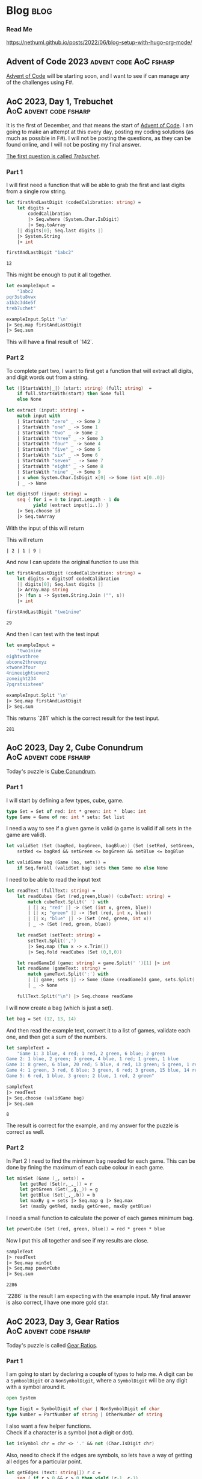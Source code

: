 #+HUGO_BASE_DIR: ./
#+HUGO_SECTION: posts
#+HUGO_CODE_FENCE: nil
#+STARTUP: overview

* Blog :blog:

*** Read Me
https://nethuml.github.io/posts/2022/06/blog-setup-with-hugo-org-mode/


** Advent of Code 2023 :advent:code:AoC:fsharp:
:PROPERTIES:
:EXPORT_FILE_NAME: 2023-advent-of-code
:EXPORT_DATE: <2023-11-24 Fri 07:39>
:END:

[[https://adventofcode.com/][Advent of Code]] will be starting soon, and I want to see if can manage any of the challenges using F#.


** AoC 2023, Day 1, Trebuchet :AoC:advent:code:fsharp:
:PROPERTIES:
:EXPORT_FILE_NAME: aoc-2023-01
:EXPORT_DATE: <2023-12-01 Fri 08:06>
:END:

It is the first of December, and that means the start of [[https://adventofcode.com/2023][Advent of Code]].
I am going to make an attempt at this every day, posting my coding solutions (as much as possible in F#). I will not be posting the questions, as they can be found online, and I will not be posting my final answer.

[[https://adventofcode.com/2023/day/1][The first question is called /Trebuchet/]].

*** Part 1

I will first need a function that will be able to grab the first and last digits from a single row string.

#+begin_src fsharp :session aoc-2023-01 :exports both
let firstAndLastDigit (codedCalibration: string) =
    let digits =
        codedCalibration
        |> Seq.where (System.Char.IsDigit)
        |> Seq.toArray
    [| digits[0]; Seq.last digits |]
    |> System.String
    |> int

firstAndLastDigit "1abc2"
#+end_src

#+RESULTS:
: 12

This might be enough to put it all together.

#+begin_src fsharp :session aoc-2023-01 :exports code
let exampleInput =
    "1abc2
pqr3stu8vwx
a1b2c3d4e5f
treb7uchet"

exampleInput.Split '\n'
|> Seq.map firstAndLastDigit
|> Seq.sum
#+end_src

This will have a final result of `142`.

*** Part 2

To complete part two, I want to first get a function that will extract all digits, and digit words out from a string.

#+begin_src fsharp :session aoc-2023-01 :exports code
let (|StartsWith|_|) (start: string) (full: string)  =
    if full.StartsWith(start) then Some full
    else None

let extract (input: string) =
    match input with
    | StartsWith "zero" _ -> Some 2
    | StartsWith "one" _ -> Some 1
    | StartsWith "two" _ -> Some 2
    | StartsWith "three" _ -> Some 3
    | StartsWith "four" _ -> Some 4
    | StartsWith "five" _ -> Some 5
    | StartsWith "six" _ -> Some 6
    | StartsWith "seven" _ -> Some 7
    | StartsWith "eight" _ -> Some 8
    | StartsWith "nine" _ -> Some 9
    | x when System.Char.IsDigit x[0] -> Some (int x[0..0])
    | _ -> None

let digitsOf (input: string) =
    seq { for i = 0 to input.Length - 1 do
          yield (extract input[i..]) }
    |> Seq.choose id
    |> Seq.toArray
#+end_src

With the input of this will return
#+NAME: aoc-2023-01-b-1
#+begin_src fsharp :session aoc-2023-01 :exports all :wrap example
digitsOf "two1nine"
#+end_src

This will return
#+RESULTS: aoc-2023-01-b-1
#+begin_example
| 2 | 1 | 9 |
#+end_example

And now I can update the original function to use this

#+begin_src fsharp :session aoc-2023-01 :exports both
let firstAndLastDigit (codedCalibration: string) =
    let digits = digitsOf codedCalibration
    [| digits[0]; Seq.last digits |]
    |> Array.map string
    |> (fun s -> System.String.Join ("", s))
    |> int

firstAndLastDigit "two1nine"
#+end_src

#+RESULTS:
: 29

And then I can test with the test input

#+begin_src fsharp :session aoc-2023-01 :exports code
let exampleInput =
    "two1nine
eightwothree
abcone2threexyz
xtwone3four
4nineeightseven2
zoneight234
7pqrstsixteen"

exampleInput.Split '\n'
|> Seq.map firstAndLastDigit
|> Seq.sum
#+end_src

This returns `281` which is the correct result for the test input.
#+RESULTS:
: 281


** AoC 2023, Day 2, Cube Conundrum :AoC:advent:code:fsharp:
:PROPERTIES:
:EXPORT_FILE_NAME: aoc-2023-02
:EXPORT_DATE: <2023-12-02 Sat 07:57>
:END:

Today's puzzle is [[https://adventofcode.com/2023/day/2][Cube Conundrum]].

*** Part 1

I will start by defining a few types, cube, game.
#+begin_src fsharp :session aoc-2023-02 :exports code
type Set = Set of red: int * green: int *  blue: int
type Game = Game of no: int * sets: Set list
#+end_src

#+RESULTS:
: type Set = Set of red: int * green: int *  blue: int
: type Game = Game of no: int * sets: Set list;;
: type Set = | Set of red: int * green: int * blue: int
: type Game = | Game of no: int * sets: Set list

I need a way to see if a given game is valid (a game is valid if all sets in the game are valid).
#+begin_src fsharp :session aoc-2023-02 :exports code
let validSet (Set (bagRed, bagGreen, bagBlue)) (Set (setRed, setGreen, setBlue)) =
    setRed <= bagRed && setGreen <= bagGreen && setBlue <= bagBlue

let validGame bag (Game (no, sets)) =
    if Seq.forall (validSet bag) sets then Some no else None
#+end_src

#+RESULTS:
: let validSet (Set (bagRed, bagGreen, bagBlue)) (Set (setRed, setGreen, setBlue)) =
:     setRed <= bagRed && setGreen <= bagGreen && setBlue <= bagBlue
:
: let validGame bag (Game (no, sets)) =
:     if Seq.forall (validSet bag) sets then Some no else None ;;
: val validSet: Set -> Set -> bool
: val validGame: bag: Set -> Game -> int option

I need to be able to read the input text
#+begin_src fsharp :session aoc-2023-02 :exports code
let readText (fullText: string) =
    let readCubes (Set (red,green,blue)) (cubeText: string) =
        match cubeText.Split(' ') with
        | [| x; "red" |] -> (Set (int x, green, blue))
        | [| x; "green" |] -> (Set (red, int x, blue))
        | [| x; "blue" |] -> (Set (red, green, int x))
        | _ -> (Set (red, green, blue))

    let readSet (setText: string) =
        setText.Split(',')
        |> Seq.map (fun x -> x.Trim())
        |> Seq.fold readCubes (Set (0,0,0))

    let readGameId (game: string) = game.Split(' ')[1] |> int
    let readGame (gameText: string) =
        match gameText.Split(':') with
        | [| game; sets |] -> Some (Game (readGameId game, sets.Split(';') |> Seq.map readSet |> Seq.toList))
        | _ -> None

    fullText.Split("\n") |> Seq.choose readGame
#+end_src

#+RESULTS:
#+begin_example
let readText (fullText: string) =
    let readCubes (Set (red,green,blue)) (cubeText: string) =
        match cubeText.Split(' ') with
        | [| x; "red" |] -> (Set (int x, green, blue))
        | [| x; "green" |] -> (Set (red, int x, blue))
        | [| x; "blue" |] -> (Set (red, green, int x))
        | _ -> (Set (red, green, blue))

    let readSet (setText: string) =
        setText.Split(',')
        |> Seq.map (fun x -> x.Trim())
        |> Seq.fold readCubes (Set (0,0,0))

    let readGameId (game: string) = game.Split(' ')[1] |> int
    let readGame (gameText: string) =
        match gameText.Split(':') with
        | [| game; sets |] -> Some (Game (readGameId game, sets.Split(';') |> Seq.map readSet |> Seq.toList))
        | _ -> None

    fullText.Split("\n") |> Seq.choose readGame  ;;
val readText: fullText: string -> Game seq
#+end_example


I will now create a bag (which is just a set).
#+begin_src fsharp :session aoc-2023-02 :exports code
let bag = Set (12, 13, 14)
#+end_src


And then read the example text, convert it to a list of games, validate each one, and then get a sum of the numbers.
#+begin_src fsharp :session aoc-2023-02 :exports both
let sampleText =
    "Game 1: 3 blue, 4 red; 1 red, 2 green, 6 blue; 2 green
Game 2: 1 blue, 2 green; 3 green, 4 blue, 1 red; 1 green, 1 blue
Game 3: 8 green, 6 blue, 20 red; 5 blue, 4 red, 13 green; 5 green, 1 red
Game 4: 1 green, 3 red, 6 blue; 3 green, 6 red; 3 green, 15 blue, 14 red
Game 5: 6 red, 1 blue, 3 green; 2 blue, 1 red, 2 green"

sampleText
|> readText
|> Seq.choose (validGame bag)
|> Seq.sum
#+end_src

#+RESULTS:
: 8

The result is correct for the example, and my answer for the puzzle is correct as well.

*** Part 2

In Part 2 I need to find the minimum bag needed for each game.
This can be done by fining the maximum of each cube colour in each game.
#+begin_src fsharp :session aoc-2023-02 :exports code
let minSet (Game (_, sets)) =
     let getRed (Set(r,_,_)) = r
     let getGreen (Set(_,g,_)) = g
     let getBlue (Set(_,_,b)) = b
     let maxBy g = sets |> Seq.map g |> Seq.max
     Set (maxBy getRed, maxBy getGreen, maxBy getBlue)
#+end_src

#+RESULTS:
: let minSet (Game (_, sets)) =
:      let getRed (Set(r,_,_)) = r
:      let getGreen (Set(_,g,_)) = g
:      let getBlue (Set(_,_,b)) = b
:      let maxBy g = sets |> Seq.map g |> Seq.max
:      Set (maxBy getRed, maxBy getGreen, maxBy getBlue);;
: val minSet: Game -> Set

I need a small function to calculate the power of each games minimum bag.
#+begin_src fsharp :session aoc-2023-02 :exports code
let powerCube (Set (red, green, blue)) = red * green * blue
#+end_src

#+RESULTS:
: let powerCube (Set (red, green, blue)) = red * green * blue;;
: val powerCube: Set -> int

Now I put this all together and see if my results are close.
#+begin_src fsharp :session aoc-2023-02 :exports both
sampleText
|> readText
|> Seq.map minSet
|> Seq.map powerCube
|> Seq.sum
#+end_src

#+RESULTS:
: 2286

`2286` is the result I am expecting with the example input.
My final answer is also correct, I have one more gold star.


** AoC 2023, Day 3, Gear Ratios :AoC:advent:code:fsharp:
:PROPERTIES:
:EXPORT_FILE_NAME: aoc-2023-03
:EXPORT_DATE: <2023-12-04 Mon 08:38>
:END:

Today's puzzle is called [[https://adventofcode.com/2023/day/3][Gear Ratios]].

*** Part 1

I am going to start by declaring a couple of types to help me.
A digit can be a ~SymboolDigit~ or a ~NonSymbolDigit~, where a ~SymbolDigit~ will be any digit with a symbol around it.
#+begin_src fsharp :session aoc-2023-03 :exports code
open System

type Digit = SymbolDigit of char | NonSymbolDigit of char
type Number = PartNumber of string | OtherNumber of string
#+end_src

I also want a few helper functions. \\
Check if a character is a symbol (not a digit or dot).
#+begin_src fsharp :session aoc-2023-03 :exports code
let isSymbol chr = chr <> '.' && not (Char.IsDigit chr)
#+end_src

Also, need to check if the edges are symbols, so lets have a way of getting all edges for a particular point.
#+begin_src fsharp :session aoc-2023-03 :exports code
let getEdges (text: string[]) r c =
    seq { if r > 0 && c > 0 then yield (r-1, c-1)
          if r > 0 then yield (r-1, c)
          if r > 0 && c < text.[r-1].Length - 1 then yield (r-1, c+1)
          if c > 0 then yield (r, c-1)
          if c < text.[r].Length - 1 then yield (r, c+1)
          if r < text.Length - 1 && c > 0 then yield (r+1, c-1)
          if r < text.Length - 1 then yield (r+1, c)
          if r < text.Length - 1 && c < text.[r+1].Length - 1 then yield (r+1, c+1) }
#+end_src

Also, if there is a symbol on the edge make it a ~SymbolDigit~, or else make it a ~NonSymbolDigit~.
#+begin_src fsharp :session aoc-2023-03 :exports code
let asDigit text r c chr =
    let hasSymbol =
        getEdges text r c
        |> Seq.map (fun (r, c) -> text[r][c])
        |> Seq.exists isSymbol
    if hasSymbol then SymbolDigit chr
    else NonSymbolDigit chr
#+end_src


I think that is the main helper functions done, So I want the main function to extract the digit groups. This uses an inner recursive function.
#+begin_src fsharp :session aoc-2023-03 :exports code
let extract (text: string[]) =
    let rec extractRow r c (acc: List<Digit list>) (num: Digit list): List<Digit list> =
        if r >= text.Length then acc
        else if (c >= text[r].Length && num = []) then extractRow (r+1) 0 acc []
        else if (c >= text[r].Length) then extractRow (r+1) 0 (acc@[num]) []
        else
            let chr = text[r][c]
            if Char.IsDigit(chr) then
                let dig = asDigit text r c chr
                extractRow r (c+1) acc (num@[dig])
            else if num <> [] then
                extractRow r (c+1) (acc@[num]) []
            else extractRow r (c+1) acc []
    extractRow 0 0 [] []
#+end_src

This will result in a list of ~Digit~ lists, so lets have a function that will convert a digit list into a ~PartNumber~ or ~OtherNumber~.
#+begin_src fsharp :session aoc-2023-03 :exports code
let asNumber (num: Digit list) =
    let rec partial (acc: Number) (remain: Digit list): Number =
        match remain, acc with
        | [], _ -> acc
        | SymbolDigit head::tail, PartNumber x -> partial (PartNumber $"{x}{head}") tail
        | SymbolDigit head::tail, OtherNumber x -> partial (PartNumber $"{x}{head}") tail
        | NonSymbolDigit head::tail, PartNumber x -> partial (PartNumber $"{x}{head}") tail
        | NonSymbolDigit head::tail, OtherNumber x -> partial (OtherNumber $"{x}{head}") tail
    partial (OtherNumber "") num
#+end_src

And finally, lets convert the ~PartNumber~ into integers and ignore the ~OtherNumber~.
#+begin_src fsharp :session aoc-2023-03 :exports code
let partNumberAsInt (number: Number) =
    match number with
    | PartNumber x -> Some (int x)
    | OtherNumber x -> None
#+end_src

Now, with the sample text, this can all be put together.
#+begin_src fsharp :session aoc-2023-03 :exports both
let sampleText =
    "467..114..
...*......
..35..633.
......#...
617*......
.....+.58.
..592.....
......755.
...$.*....
.664.598.."

sampleText.Split('\n')
|> extract
|> List.map asNumber
|> List.choose partNumberAsInt
|> List.sum
#+end_src

~4361~ is the correct answer with the sample input. \\
My final answer is also correct. I get another gold star, and I can move on to part 2.

*** Part 2

Part two will require some changes, mostly a copy paste of Part 1 answer with the required changes in each function.

I am going to create a few more types, to describe what I am working with
#+begin_src fsharp :session aoc-2023-03 :exports code
type Gear = Gear of r: int * c: int
type GearDigit =
    | GearDigit of chr: char * gear: Gear
    | NoGearDigit of char
type GearNumber =
    | GearNumber of number: string * gear: Gear
    | NoGearNumber of number: string
#+end_src

And then a couple of helper methods
#+begin_src fsharp :session aoc-2023-03 :exports code
let isGear r c chr = if chr = '*' then Some (Gear (r, c)) else None

let asGearDigit text r c chr =
    let gear =
        getEdges text r c
        |> Seq.map (fun (r, c) -> text[r][c], r, c)
        |> Seq.choose (fun (x, r, c) -> isGear r c x)
        |> Seq.tryHead
    match gear with
    | Some g -> GearDigit (chr, g)
    | None -> NoGearDigit chr
#+end_src

The extract method is very similar
#+begin_src fsharp :session aoc-2023-03 :exports code
let extractGears (text: string[]) =
    let rec extractRow r c (acc: List<GearDigit list>) (num: GearDigit list): List<GearDigit list> =
        if r >= text.Length then acc
        else if (c >= text[r].Length && num = []) then extractRow (r+1) 0 acc []
        else if (c >= text[r].Length) then extractRow (r+1) 0 (acc@[num]) []
        else
            let chr = text[r][c]
            if Char.IsDigit(chr) then
                let dig = asGearDigit text r c chr
                extractRow r (c+1) acc (num@[dig])
            else if num <> [] then
                extractRow r (c+1) (acc@[num]) []
            else extractRow r (c+1) acc []
    extractRow 0 0 [] []
#+end_src

Similar to Part One, I now have a list of lists, so I will collect them into numbers, either with or without a gear.
#+begin_src fsharp :session aoc-2023-03 :exports code
let asGearNumber (num: GearDigit list) =
    let rec partial (acc: GearNumber) (remain: GearDigit list): GearNumber =
        match remain, acc with
        | [], _ -> acc
        | GearDigit (head, gear)::tail, GearNumber (x, _) -> partial (GearNumber ($"{x}{head}", gear)) tail
        | GearDigit (head, gear)::tail, NoGearNumber x -> partial (GearNumber ($"{x}{head}", gear)) tail
        | NoGearDigit head::tail, GearNumber (x, gear) -> partial (GearNumber ($"{x}{head}", gear)) tail
        | NoGearDigit head::tail, NoGearNumber x -> partial (NoGearNumber $"{x}{head}") tail
    partial (NoGearNumber "") num
#+end_src

The real difference starts now in matching, if two numbers have the same gear they are paired. I am going to use this function to convert to integers at the same time [fn::You could probably argue this violates separation of concerns (or SRP), which is a valuable rule in both functional and object oriented programming].
#+begin_src fsharp :session aoc-2023-03 :exports code
let numberPairs (numbers: GearNumber list) =
    let rec matchPair (num: (string * Gear) option) (remain: (string * Gear) list): (int * int) option =
        match num, remain with
        | _, [] -> None
        | Some (n, g), (no, go) :: _ when go = g -> Some (int n, int no)
        | Some (n, g), _ :: tail -> matchPair (Some (n, g)) tail
        | None, (no, go) :: tail -> matchPair (Some (no, go)) tail

    let rec findPairs acc remain =
        match remain with
        | head :: tail ->
            let pair = matchPair None (head::tail)
            match pair with
            | Some p -> findPairs (acc@[p]) tail
            | None -> findPairs acc tail
        | [] -> acc
    numbers
    |> List.choose (function | GearNumber (x, gear) -> Some (x, gear) | NoGearNumber _ -> None)
    |> findPairs []
#+end_src

This can be piped together and executed
#+begin_src fsharp :session aoc-2023-03 :exports both
sampleText.Split('\n')
|> extractGears
|> List.map asGearNumber
|> numberPairs
|> List.map (fun (a,b) -> a*b)
|> List.sum
#+end_src

The result of ~467835~ is what I am expecting with the sample data. \\
My final answer is also correct, and I do get another star.



** AoC 2023, Day 4, Scratchcards :Aoc:advent:code:fsharp:
:PROPERTIES:
:EXPORT_FILE_NAME: aoc-2023-04
:EXPORT_DATE: <2023-12-05 Tue 08:37>
:END:

Today's puzzle is called [[https://adventofcode.com/2023/day/4][Scratchcards]].

*** Part 1

I am going to start by creating a type called card to store the information in.
#+begin_src fsharp :session aoc-2023-04 :exports code
type Card = Card of no: int * winners: int [] * mine: int []
#+end_src

I need to be able to parse the card text, This could be done more elegant, but I'm going to split the string up, and assume there is no problem in the input data.
#+begin_src fsharp :session aoc-2023-04 :exports code
module Card =
    let parse (text: string) =
        let cleanSplit (text: string) (chr: char) =
            text.Split(chr) |> Array.filter (fun x -> x.Length > 0)
        let toNumArray (text: string) =
            cleanSplit text ' '
            |> Array.map (fun x -> x.Trim())
            |> Array.filter (fun x -> x.Length > 0)
            |> Array.map int

        let cardNoSplit = text.Split(':')
        let no = (cleanSplit cardNoSplit[0] ' ').[1].Trim() |> int
        let numbersSplit = cardNoSplit[1].Split('|')
        let winners = toNumArray numbersSplit[0]
        let mine = toNumArray numbersSplit[1]
        Card (no, winners, mine)
#+end_src

I can test this on the first row.
#+NAME: aoc-2023-04-test1
#+begin_src fsharp :session aoc-2023-04 :exports both
Card.parse "Card 1: 41 48 83 86 17 | 83 86  6 31 17  9 48 53"
#+end_src

Which returns:
#+RESULTS: aoc-2023-04-test1
: Card.parse "Card 1: 41 48 83 86 17 | 83 86  6 31 17  9 48 53";;
: val it: Card =
:   Card (1, [|41; 48; 83; 86; 17|], [|83; 86; 6; 31; 17; 9; 48; 53|])

I now need to score a card, let me first get the number of winning numbers in my numbers.
#+begin_src fsharp :session aoc-2023-04 :exports code
module Card =
    let winningNumbers (Card (_, winners, mine)) =
        [| for no in mine do
           match (winners |> Seq.tryFind ((=) no)) with
           | Some x -> yield x
           | _ -> () |]
#+end_src

I will test this.
#+NAME: aoc-2023-04-test2
#+begin_src fsharp :session aoc-2023-04 :exports both :wrap example
"Card 2: 13 32 20 16 61 | 61 30 68 82 17 32 24 19"
|> Card.parse
|> Card.winningNumbers
#+end_src

Which returns:
#+RESULTS: aoc-2023-04-test2
#+begin_example
| 61 | 32 |
#+end_example

#+begin_src fsharp :session aoc-2023-04 :exports code
module Card =
    let score card =
        let rec double acc numbers =
            match numbers with
            | [||] -> acc
            | _ -> double (if acc = 0 then 1 else acc * 2) numbers[1..]
        double 0 (Card.winningNumbers card)
#+end_src

I will test this.
#+NAME: aoc-2023-04-test3
#+begin_src fsharp :session aoc-2023-04 :exports both :wrap example
"Card 3:  1 21 53 59 44 | 69 82 63 72 16 21 14  1"
|> Card.parse
|> Card.score
#+end_src

Which returns:
#+RESULTS: aoc-2023-04-test3
#+begin_example
2
#+end_example

I am happy this far, lets pipe it all together and see what we get.
#+NAME: aoc-2023-04-test4
#+begin_src fsharp :session aoc-2023-04 :exports both :wrap example
let sampleText =
    "Card 1: 41 48 83 86 17 | 83 86  6 31 17  9 48 53
Card 2: 13 32 20 16 61 | 61 30 68 82 17 32 24 19
Card 3:  1 21 53 59 44 | 69 82 63 72 16 21 14  1
Card 4: 41 92 73 84 69 | 59 84 76 51 58  5 54 83
Card 5: 87 83 26 28 32 | 88 30 70 12 93 22 82 36
Card 6: 31 18 13 56 72 | 74 77 10 23 35 67 36 11"

sampleText.Split('\n')
|> Seq.map Card.parse
|> Seq.map Card.score
|> Seq.sum
#+end_src

~13~ is the correct answer for the sample data. \\
My final answer is also correct, so I earn another gold star.

*** Part 2

In part two we need to keep track of how many times a card is copies.

I am going to create a very basic record type that will keep the number of matching numbers on a card, and how many copies of this card we have.
#+begin_src fsharp :session aoc-2023-04 :exports code
type CardMatch = { matches: int; copies: int }
#+end_src


I am also creating some functions that will help me track the number of copies we have of each card. In F# items in an array can be changed [fn::/Changing/ things is not normally the functional way to do something, but it is the way that makes sense to me in this situation.], so I am using that to update the count as we go down all the cards.
#+begin_src fsharp :session aoc-2023-04 :exports code
module CardMatch =
    let create matches = { matches = matches; copies = 1 }
    let checkMatches cards = cards |> Seq.map (Card.winningNumbers >> Seq.length >> create)
    let copies m = m.copies

    let copyCards cardsWithMatches =
        let copiesOfCards = Seq.toArray cardsWithMatches
        for i = 0 to copiesOfCards.Length - 1 do
            let m = copiesOfCards[i]
            for j = i + 1 to i + m.matches do
                let c = copiesOfCards[j]
                copiesOfCards[j] <- { c with copies = c.copies + m.copies }
        copiesOfCards
#+end_src

I now pipe this together and see what we get.
#+NAME: aoc-2023-04-test5
#+begin_src fsharp :session aoc-2023-04 :exports both :wrap example
sampleText.Split('\n')
|> Seq.map Card.parse
|> CardMatch.checkMatches
|> CardMatch.copyCards
|> Seq.sumBy CardMatch.copies
#+end_src

#+RESULTS: aoc-2023-04-test5
#+begin_example
30
#+end_example

~30~ is the value I am expecting with the sample data. \\
My answer with the complete data is also correct, and I get another star.
